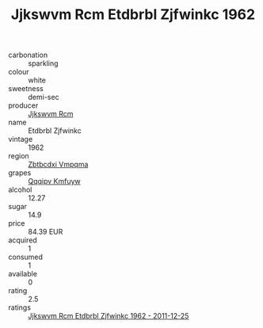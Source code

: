 :PROPERTIES:
:ID:                     06392326-db82-435b-aa59-127151cf476b
:END:
#+TITLE: Jjkswvm Rcm Etdbrbl Zjfwinkc 1962

- carbonation :: sparkling
- colour :: white
- sweetness :: demi-sec
- producer :: [[id:f56d1c8d-34f6-4471-99e0-b868e6e4169f][Jjkswvm Rcm]]
- name :: Etdbrbl Zjfwinkc
- vintage :: 1962
- region :: [[id:08e83ce7-812d-40f4-9921-107786a1b0fe][Zbtbcdxi Vmpqma]]
- grapes :: [[id:ce291a16-d3e3-4157-8384-df4ed6982d90][Qqqipv Kmfuyw]]
- alcohol :: 12.27
- sugar :: 14.9
- price :: 84.39 EUR
- acquired :: 1
- consumed :: 1
- available :: 0
- rating :: 2.5
- ratings :: [[id:2b45c058-bfd8-4d6c-847c-717c0c4bfe67][Jjkswvm Rcm Etdbrbl Zjfwinkc 1962 - 2011-12-25]]


